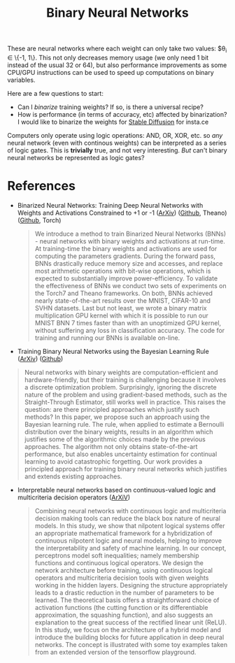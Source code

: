:PROPERTIES:
:ID:       fe82d130-cb3b-40a1-8d79-fccfe90b3d75
:END:
#+title: Binary Neural Networks

These are neural networks where each weight can only take two values: $\theta_i \in \left\{-1, 1\right\}. This not only decreases memory usage (we only need 1 bit instead of the usual 32 or 64), but also performance improvements as some CPU/GPU instructions can be used to speed up computations on binary variables.

Here are a few questions to start:
- Can I /binarize/ training weights? If so, is there a universal recipe?
- How is performance (in terms of accuracy, etc) affected by binarization?
  I would like to binarize the weights for [[id:8d3a1dcf-33de-4b7a-9de1-b72edcc3cf94][Stable Diffusion]] for insta.ce


Computers only operate using logic operations: AND, OR, XOR, etc. so /any/ neural network (even with continous weights) can be interpreted as a series of logic gates. This is *trivially* true, and not very interesting. /But/ can't binary neural networks be represented as logic gates?

* References

- Binarized Neural Networks: Training Deep Neural Networks with Weights and Activations Constrained to +1 or -1 ([[https://arxiv.org/abs/1602.02830][ArXiv]]) ([[https://github.com/MatthieuCourbariaux/BinaryNet][Github]], Theano) ([[https://github.com/itayhubara/BinaryNet][Github]], Torch)

  #+begin_quote
We introduce a method to train Binarized Neural Networks (BNNs) - neural networks with binary weights and activations at run-time. At training-time the binary weights and activations are used for computing the parameters gradients. During the forward pass, BNNs drastically reduce memory size and accesses, and replace most arithmetic operations with bit-wise operations, which is expected to substantially improve power-efficiency. To validate the effectiveness of BNNs we conduct two sets of experiments on the Torch7 and Theano frameworks. On both, BNNs achieved nearly state-of-the-art results over the MNIST, CIFAR-10 and SVHN datasets. Last but not least, we wrote a binary matrix multiplication GPU kernel with which it is possible to run our MNIST BNN 7 times faster than with an unoptimized GPU kernel, without suffering any loss in classification accuracy. The code for training and running our BNNs is available on-line.
  #+end_quote

- Training Binary Neural Networks using the Bayesian Learning Rule ([[https://arxiv.org/abs/2002.10778][ArXiv]]) ([[https://github.com/team-approx-bayes/BayesBiNN][Github]])

#+begin_quote
Neural networks with binary weights are computation-efficient and hardware-friendly, but their training is challenging because it involves a discrete optimization problem. Surprisingly, ignoring the discrete nature of the problem and using gradient-based methods, such as the Straight-Through Estimator, still works well in practice. This raises the question: are there principled approaches which justify such methods? In this paper, we propose such an approach using the Bayesian learning rule. The rule, when applied to estimate a Bernoulli distribution over the binary weights, results in an algorithm which justifies some of the algorithmic choices made by the previous approaches. The algorithm not only obtains state-of-the-art performance, but also enables uncertainty estimation for continual learning to avoid catastrophic forgetting. Our work provides a principled approach for training binary neural networks which justifies and extends existing approaches.
#+end_quote


- Interpretable neural networks based on continuous-valued logic and multicriteria decision operators ([[https://arxiv.org/abs/1910.02486][ArXiV]])

  #+begin_quote
Combining neural networks with continuous logic and multicriteria decision making tools can reduce the black box nature of neural models. In this study, we show that nilpotent logical systems offer an appropriate mathematical framework for a hybridization of continuous nilpotent logic and neural models, helping to improve the interpretability and safety of machine learning. In our concept, perceptrons model soft inequalities; namely membership functions and continuous logical operators. We design the network architecture before training, using continuous logical operators and multicriteria decision tools with given weights working in the hidden layers. Designing the structure appropriately leads to a drastic reduction in the number of parameters to be learned. The theoretical basis offers a straightforward choice of activation functions (the cutting function or its differentiable approximation, the squashing function), and also suggests an explanation to the great success of the rectified linear unit (ReLU). In this study, we focus on the architecture of a hybrid model and introduce the building blocks for future application in deep neural networks. The concept is illustrated with some toy examples taken from an extended version of the tensorflow playground.
  #+end_quote
